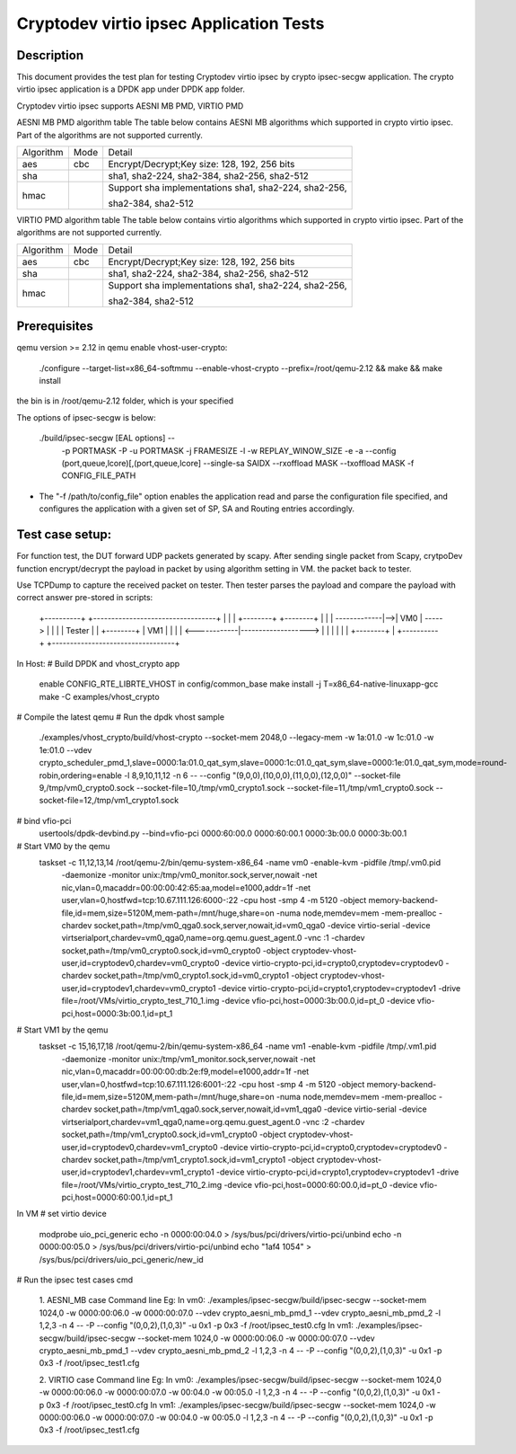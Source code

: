 .. Copyright (c) <2018-2019> Intel Corporation
   All rights reserved.

   Redistribution and use in source and binary forms, with or without
   modification, are permitted provided that the following conditions
   are met:

   - Redistributions of source code must retain the above copyright
     notice, this list of conditions and the following disclaimer.

   - Redistributions in binary form must reproduce the above copyright
     notice, this list of conditions and the following disclaimer in
     the documentation and/or other materials provided with the
     distribution.

   - Neither the name of Intel Corporation nor the names of its
     contributors may be used to endorse or promote products derived
     from this software without specific prior written permission.

   THIS SOFTWARE IS PROVIDED BY THE COPYRIGHT HOLDERS AND CONTRIBUTORS
   "AS IS" AND ANY EXPRESS OR IMPLIED WARRANTIES, INCLUDING, BUT NOT
   LIMITED TO, THE IMPLIED WARRANTIES OF MERCHANTABILITY AND FITNESS
   FOR A PARTICULAR PURPOSE ARE DISCLAIMED. IN NO EVENT SHALL THE
   COPYRIGHT OWNER OR CONTRIBUTORS BE LIABLE FOR ANY DIRECT, INDIRECT,
   INCIDENTAL, SPECIAL, EXEMPLARY, OR CONSEQUENTIAL DAMAGES
   (INCLUDING, BUT NOT LIMITED TO, PROCUREMENT OF SUBSTITUTE GOODS OR
   SERVICES; LOSS OF USE, DATA, OR PROFITS; OR BUSINESS INTERRUPTION)
   HOWEVER CAUSED AND ON ANY THEORY OF LIABILITY, WHETHER IN CONTRACT,
   STRICT LIABILITY, OR TORT (INCLUDING NEGLIGENCE OR OTHERWISE)
   ARISING IN ANY WAY OUT OF THE USE OF THIS SOFTWARE, EVEN IF ADVISED
   OF THE POSSIBILITY OF SUCH DAMAGE.

=======================================
Cryptodev virtio ipsec Application Tests
=======================================


Description
===========

This document provides the test plan for testing Cryptodev virtio ipsec by
crypto ipsec-secgw application. The crypto virtio ipsec application is a DPDK app
under DPDK app folder.

Cryptodev virtio ipsec supports AESNI MB PMD, VIRTIO PMD

AESNI MB PMD algorithm table
The table below contains AESNI MB algorithms which supported in crypto virtio ipsec.
Part of the algorithms are not supported currently.

+-----------+-------------------+---------------------------------------------------------------------------+
| Algorithm |  Mode             | Detail                                                                    |
+-----------+-------------------+---------------------------------------------------------------------------+
| aes       | cbc               | Encrypt/Decrypt;Key size: 128, 192, 256 bits                              |
+-----------+-------------------+---------------------------------------------------------------------------+
| sha       |                   | sha1, sha2-224, sha2-384, sha2-256, sha2-512                              |
+-----------+-------------------+---------------------------------------------------------------------------+
| hmac      |                   | Support sha implementations sha1, sha2-224, sha2-256,                     |
|           |                   |                                                                           |
|           |                   | sha2-384, sha2-512                                                        |
+-----------+-------------------+---------------------------------------------------------------------------+

VIRTIO PMD algorithm table
The table below contains virtio algorithms which supported in crypto virtio ipsec.
Part of the algorithms are not supported currently.

+-----------+-------------------+---------------------------------------------------------------------------+
| Algorithm |  Mode             | Detail                                                                    |
+-----------+-------------------+---------------------------------------------------------------------------+
| aes       | cbc               | Encrypt/Decrypt;Key size: 128, 192, 256 bits                              |
+-----------+-------------------+---------------------------------------------------------------------------+
| sha       |                   | sha1, sha2-224, sha2-384, sha2-256, sha2-512                              |
+-----------+-------------------+---------------------------------------------------------------------------+
| hmac      |                   | Support sha implementations sha1, sha2-224, sha2-256,                     |
|           |                   |                                                                           |
|           |                   | sha2-384, sha2-512                                                        |
+-----------+-------------------+---------------------------------------------------------------------------+

Prerequisites
=============

qemu version >= 2.12
in qemu enable vhost-user-crypto:
    ./configure --target-list=x86_64-softmmu --enable-vhost-crypto --prefix=/root/qemu-2.12 && make && make install
the bin is in /root/qemu-2.12 folder, which is your specified

The options of ipsec-secgw is below:

   ./build/ipsec-secgw [EAL options] --
                        -p PORTMASK -P -u PORTMASK -j FRAMESIZE
                        -l -w REPLAY_WINOW_SIZE -e -a
                        --config (port,queue,lcore)[,(port,queue,lcore]
                        --single-sa SAIDX
                        --rxoffload MASK
                        --txoffload MASK
                        -f CONFIG_FILE_PATH

*   The "-f /path/to/config_file" option enables the application read and
    parse the configuration file specified, and configures the application
    with a given set of SP, SA and Routing entries accordingly.

Test case setup:
================

For function test, the DUT forward UDP packets generated by scapy.
After sending single packet from Scapy, crytpoDev function encrypt/decrypt the
payload in packet by using algorithm setting in VM. the packet back to tester.

Use TCPDump to capture the received packet on tester. Then tester parses the payload
and compare the payload with correct answer pre-stored in scripts:

   +----------+              +----------------------------------+
   |          |              |   +--------+        +--------+   |
   |          | -------------|-->|   VM0  | -----> |        |   |
   |  Tester  |              |   +--------+        |   VM1  |   |
   |          | <------------|-------------------> |        |   |
   |          |              |                     +--------+   |
   +----------+              +----------------------------------+

In Host:
# Build DPDK and vhost_crypto app
      enable CONFIG_RTE_LIBRTE_VHOST in config/common_base
      make install -j T=x86_64-native-linuxapp-gcc
      make -C examples/vhost_crypto

# Compile the latest qemu
# Run the dpdk vhost sample
    ./examples/vhost_crypto/build/vhost-crypto --socket-mem 2048,0 --legacy-mem -w 1a:01.0 -w 1c:01.0 -w 1e:01.0 --vdev crypto_scheduler_pmd_1,slave=0000:1a:01.0_qat_sym,slave=0000:1c:01.0_qat_sym,slave=0000:1e:01.0_qat_sym,mode=round-robin,ordering=enable -l 8,9,10,11,12 -n 6  -- --config "(9,0,0),(10,0,0),(11,0,0),(12,0,0)" --socket-file 9,/tmp/vm0_crypto0.sock --socket-file=10,/tmp/vm0_crypto1.sock --socket-file=11,/tmp/vm1_crypto0.sock --socket-file=12,/tmp/vm1_crypto1.sock

# bind vfio-pci
    usertools/dpdk-devbind.py --bind=vfio-pci 0000:60:00.0 0000:60:00.1 0000:3b:00.0 0000:3b:00.1

# Start VM0 by the qemu
    taskset -c 11,12,13,14 /root/qemu-2/bin/qemu-system-x86_64  -name vm0 -enable-kvm -pidfile /tmp/.vm0.pid
        -daemonize -monitor unix:/tmp/vm0_monitor.sock,server,nowait
        -net nic,vlan=0,macaddr=00:00:00:42:65:aa,model=e1000,addr=1f -net user,vlan=0,hostfwd=tcp:10.67.111.126:6000-:22
        -cpu host -smp 4 -m 5120 -object memory-backend-file,id=mem,size=5120M,mem-path=/mnt/huge,share=on -numa node,memdev=mem -mem-prealloc
        -chardev socket,path=/tmp/vm0_qga0.sock,server,nowait,id=vm0_qga0 -device virtio-serial -device virtserialport,chardev=vm0_qga0,name=org.qemu.guest_agent.0
        -vnc :1
        -chardev socket,path=/tmp/vm0_crypto0.sock,id=vm0_crypto0 -object cryptodev-vhost-user,id=cryptodev0,chardev=vm0_crypto0 -device virtio-crypto-pci,id=crypto0,cryptodev=cryptodev0
        -chardev socket,path=/tmp/vm0_crypto1.sock,id=vm0_crypto1 -object cryptodev-vhost-user,id=cryptodev1,chardev=vm0_crypto1 -device virtio-crypto-pci,id=crypto1,cryptodev=cryptodev1
        -drive file=/root/VMs/virtio_crypto_test_710_1.img
        -device vfio-pci,host=0000:3b:00.0,id=pt_0
        -device vfio-pci,host=0000:3b:00.1,id=pt_1

# Start VM1 by the qemu
    taskset -c 15,16,17,18 /root/qemu-2/bin/qemu-system-x86_64  -name vm1 -enable-kvm -pidfile /tmp/.vm1.pid
        -daemonize -monitor unix:/tmp/vm1_monitor.sock,server,nowait
        -net nic,vlan=0,macaddr=00:00:00:db:2e:f9,model=e1000,addr=1f -net user,vlan=0,hostfwd=tcp:10.67.111.126:6001-:22
        -cpu host -smp 4 -m 5120 -object memory-backend-file,id=mem,size=5120M,mem-path=/mnt/huge,share=on -numa node,memdev=mem -mem-prealloc
        -chardev socket,path=/tmp/vm1_qga0.sock,server,nowait,id=vm1_qga0 -device virtio-serial -device virtserialport,chardev=vm1_qga0,name=org.qemu.guest_agent.0
        -vnc :2
        -chardev socket,path=/tmp/vm1_crypto0.sock,id=vm1_crypto0 -object cryptodev-vhost-user,id=cryptodev0,chardev=vm1_crypto0 -device virtio-crypto-pci,id=crypto0,cryptodev=cryptodev0
        -chardev socket,path=/tmp/vm1_crypto1.sock,id=vm1_crypto1 -object cryptodev-vhost-user,id=cryptodev1,chardev=vm1_crypto1 -device virtio-crypto-pci,id=crypto1,cryptodev=cryptodev1
        -drive file=/root/VMs/virtio_crypto_test_710_2.img
        -device vfio-pci,host=0000:60:00.0,id=pt_0
        -device vfio-pci,host=0000:60:00.1,id=pt_1

In VM
# set virtio device
    modprobe uio_pci_generic
    echo -n 0000:00:04.0 > /sys/bus/pci/drivers/virtio-pci/unbind
    echo -n 0000:00:05.0 > /sys/bus/pci/drivers/virtio-pci/unbind
    echo "1af4 1054" > /sys/bus/pci/drivers/uio_pci_generic/new_id

# Run the ipsec test cases cmd

    1. AESNI_MB case Command line Eg:
    In vm0:
    ./examples/ipsec-secgw/build/ipsec-secgw --socket-mem 1024,0  -w 0000:00:06.0 -w 0000:00:07.0 --vdev crypto_aesni_mb_pmd_1 --vdev crypto_aesni_mb_pmd_2 -l 1,2,3 -n 4  -- -P  --config "(0,0,2),(1,0,3)" -u 0x1 -p 0x3 -f /root/ipsec_test0.cfg
    In vm1:
    ./examples/ipsec-secgw/build/ipsec-secgw --socket-mem 1024,0  -w 0000:00:06.0 -w 0000:00:07.0 --vdev crypto_aesni_mb_pmd_1 --vdev crypto_aesni_mb_pmd_2 -l 1,2,3 -n 4  -- -P  --config "(0,0,2),(1,0,3)" -u 0x1 -p 0x3 -f /root/ipsec_test1.cfg

    2. VIRTIO case Command line Eg:
    In vm0:
    ./examples/ipsec-secgw/build/ipsec-secgw --socket-mem 1024,0  -w 0000:00:06.0 -w 0000:00:07.0 -w 00:04.0 -w 00:05.0 -l 1,2,3 -n 4  -- -P  --config "(0,0,2),(1,0,3)" -u 0x1 -p 0x3 -f /root/ipsec_test0.cfg
    In vm1:
    ./examples/ipsec-secgw/build/ipsec-secgw --socket-mem 1024,0  -w 0000:00:06.0 -w 0000:00:07.0 -w 00:04.0 -w 00:05.0 -l 1,2,3 -n 4  -- -P  --config "(0,0,2),(1,0,3)" -u 0x1 -p 0x3 -f /root/ipsec_test1.cfg
